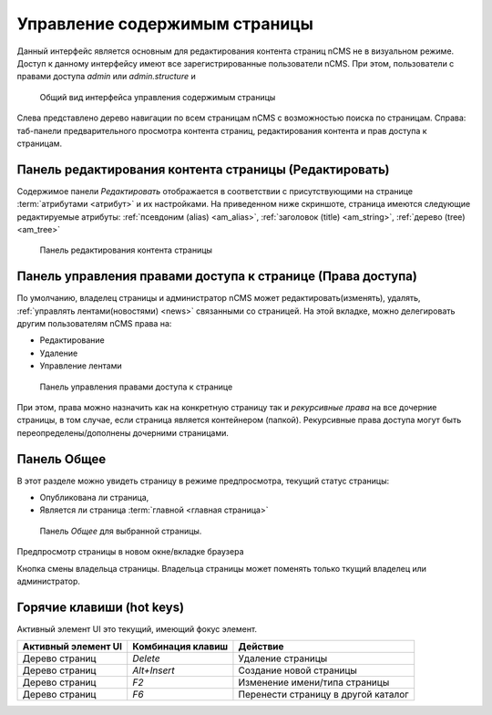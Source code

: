 .. _pmgr:

Управление содержимым страницы
==============================

Данный интерфейс является основным для редактирования
контента страниц nCMS не в визуальном режиме. Доступ
к данному интерфейсу имеют все зарегистрированные пользователи nCMS.
При этом, пользователи с правами доступа `admin` или `admin.structure`
и

.. figure:: img/pmgr_img1.png

    Общий вид интерфейса управления содержимым страницы


Слева представлено дерево навигации по всем страницам nCMS с возможностью поиска по страницам.
Справа: таб-панели предварительного просмотра контента страниц, редактирования контента и прав доступа к страницам.

Панель редактирования контента страницы (Редактировать)
-------------------------------------------------------

Содержимое панели `Редактировать` отображается в соответствии
с присутствующими на странице :term:`атрибутами <атрибут>`
и их настройками. На приведенном ниже скриншоте, страница имеются следующие
редактируемые атрибуты: :ref:`псевдоним (alias) <am_alias>`, :ref:`заголовок (title) <am_string>`,
:ref:`дерево (tree) <am_tree>`

.. figure:: img/pmgr_img1.png

    Панель редактирования контента страницы


Панель управления правами доступа к странице (Права доступа)
------------------------------------------------------------

По умолчанию, владелец страницы и администратор nCMS
может редактировать(изменять), удалять, :ref:`управлять лентами(новостями) <news>`
связанными со страницей.
На этой вкладке, можно делегировать другим пользователям nCMS права на:

* Редактирование
* Удаление
* Управление лентами

.. figure:: img/pmgr_img2.png

    Панель управления правами доступа к странице

При этом, права можно назначить как на конкретную страницу так и `рекурсивные права`
на все дочерние страницы, в том случае, если страница является контейнером (папкой).
Рекурсивные права доступа могут
быть переопределены/дополнены дочерними страницами.


Панель Общее
------------

В этот разделе можно увидеть страницу в режиме предпросмотра,
текущий статус страницы:

* Опубликована ли страница,
* Является ли страница :term:`главной <главная страница>`

.. figure:: img/pmgr_img3.png

    Панель `Общее` для выбранной страницы.


.. image:: img/pmgr_img4.png
    :align: left

Предпросмотр страницы в новом окне/вкладке браузера

.. image:: img/pmgr_img5.png
    :align: left

Кнопка смены владельца страницы. Владельца страницы
может поменять только ткущий владелец или администратор.


.. _pmgr_hotkeys:

Горячие клавиши (hot keys)
--------------------------

Активный элемент UI это текущий, имеющий фокус элемент.

========================== ==================== ========================================
 Активный элемент UI        Комбинация клавиш               Действие
========================== ==================== ========================================
Дерево страниц              `Delete`             Удаление страницы
Дерево страниц              `Alt+Insert`         Создание новой страницы
Дерево страниц              `F2`                 Изменение имени/типа страницы
Дерево страниц              `F6`                 Перенести страницу в другой каталог
========================== ==================== ========================================




